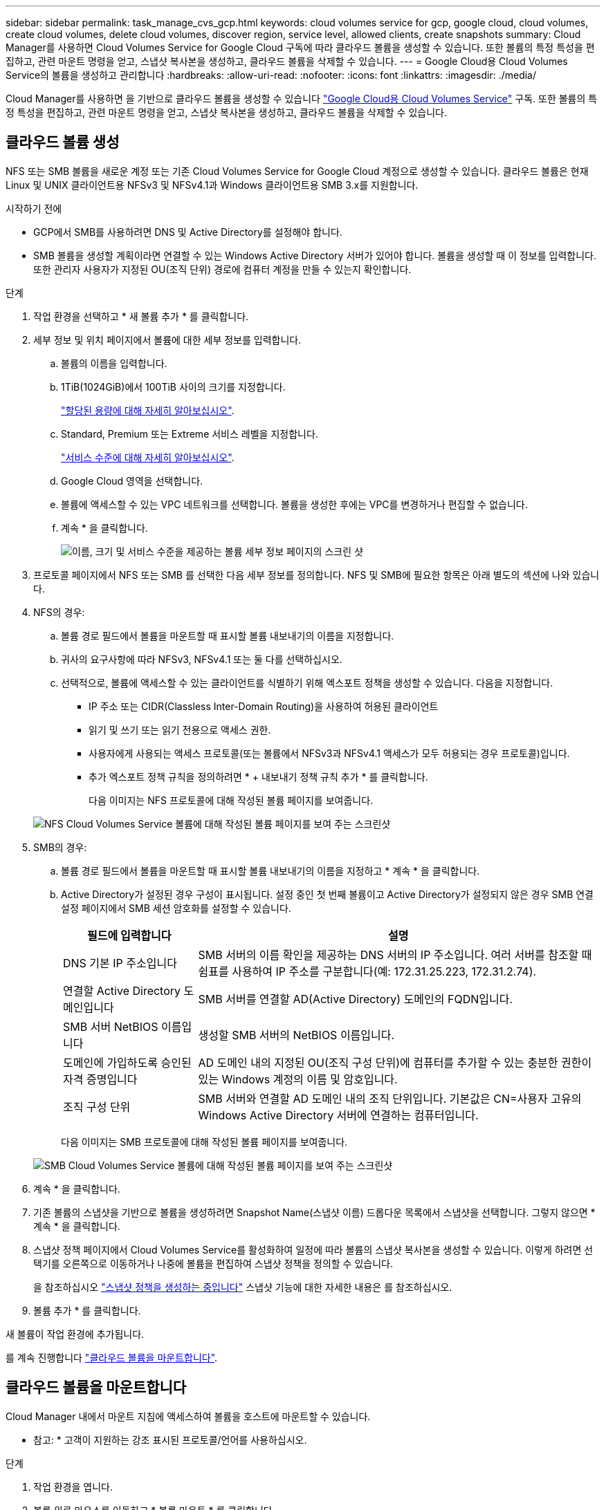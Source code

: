 ---
sidebar: sidebar 
permalink: task_manage_cvs_gcp.html 
keywords: cloud volumes service for gcp, google cloud, cloud volumes, create cloud volumes, delete cloud volumes, discover region, service level, allowed clients, create snapshots 
summary: Cloud Manager를 사용하면 Cloud Volumes Service for Google Cloud 구독에 따라 클라우드 볼륨을 생성할 수 있습니다. 또한 볼륨의 특정 특성을 편집하고, 관련 마운트 명령을 얻고, 스냅샷 복사본을 생성하고, 클라우드 볼륨을 삭제할 수 있습니다. 
---
= Google Cloud용 Cloud Volumes Service의 볼륨을 생성하고 관리합니다
:hardbreaks:
:allow-uri-read: 
:nofooter: 
:icons: font
:linkattrs: 
:imagesdir: ./media/


[role="lead"]
Cloud Manager를 사용하면 을 기반으로 클라우드 볼륨을 생성할 수 있습니다 link:https://console.cloud.google.com/marketplace/product/endpoints/cloudvolumesgcp-api.netapp.com?q=cloud%20volumes%20service["Google Cloud용 Cloud Volumes Service"^] 구독. 또한 볼륨의 특정 특성을 편집하고, 관련 마운트 명령을 얻고, 스냅샷 복사본을 생성하고, 클라우드 볼륨을 삭제할 수 있습니다.



== 클라우드 볼륨 생성

NFS 또는 SMB 볼륨을 새로운 계정 또는 기존 Cloud Volumes Service for Google Cloud 계정으로 생성할 수 있습니다. 클라우드 볼륨은 현재 Linux 및 UNIX 클라이언트용 NFSv3 및 NFSv4.1과 Windows 클라이언트용 SMB 3.x를 지원합니다.

.시작하기 전에
* GCP에서 SMB를 사용하려면 DNS 및 Active Directory를 설정해야 합니다.
* SMB 볼륨을 생성할 계획이라면 연결할 수 있는 Windows Active Directory 서버가 있어야 합니다. 볼륨을 생성할 때 이 정보를 입력합니다. 또한 관리자 사용자가 지정된 OU(조직 단위) 경로에 컴퓨터 계정을 만들 수 있는지 확인합니다.


.단계
. 작업 환경을 선택하고 * 새 볼륨 추가 * 를 클릭합니다.
. 세부 정보 및 위치 페이지에서 볼륨에 대한 세부 정보를 입력합니다.
+
.. 볼륨의 이름을 입력합니다.
.. 1TiB(1024GiB)에서 100TiB 사이의 크기를 지정합니다.
+
link:https://cloud.google.com/solutions/partners/netapp-cloud-volumes/selecting-the-appropriate-service-level-and-allocated-capacity-for-netapp-cloud-volumes-service#allocated_capacity["할당된 용량에 대해 자세히 알아보십시오"^].

.. Standard, Premium 또는 Extreme 서비스 레벨을 지정합니다.
+
link:https://cloud.google.com/solutions/partners/netapp-cloud-volumes/selecting-the-appropriate-service-level-and-allocated-capacity-for-netapp-cloud-volumes-service#service_levels["서비스 수준에 대해 자세히 알아보십시오"^].

.. Google Cloud 영역을 선택합니다.
.. 볼륨에 액세스할 수 있는 VPC 네트워크를 선택합니다. 볼륨을 생성한 후에는 VPC를 변경하거나 편집할 수 없습니다.
.. 계속 * 을 클릭합니다.
+
image:screenshot_cvs_gcp_vol_details_page.png["이름, 크기 및 서비스 수준을 제공하는 볼륨 세부 정보 페이지의 스크린 샷"]



. 프로토콜 페이지에서 NFS 또는 SMB 를 선택한 다음 세부 정보를 정의합니다. NFS 및 SMB에 필요한 항목은 아래 별도의 섹션에 나와 있습니다.
. NFS의 경우:
+
.. 볼륨 경로 필드에서 볼륨을 마운트할 때 표시할 볼륨 내보내기의 이름을 지정합니다.
.. 귀사의 요구사항에 따라 NFSv3, NFSv4.1 또는 둘 다를 선택하십시오.
.. 선택적으로, 볼륨에 액세스할 수 있는 클라이언트를 식별하기 위해 엑스포트 정책을 생성할 수 있습니다. 다음을 지정합니다.
+
*** IP 주소 또는 CIDR(Classless Inter-Domain Routing)을 사용하여 허용된 클라이언트
*** 읽기 및 쓰기 또는 읽기 전용으로 액세스 권한.
*** 사용자에게 사용되는 액세스 프로토콜(또는 볼륨에서 NFSv3과 NFSv4.1 액세스가 모두 허용되는 경우 프로토콜)입니다.
*** 추가 엑스포트 정책 규칙을 정의하려면 * + 내보내기 정책 규칙 추가 * 를 클릭합니다.
+
다음 이미지는 NFS 프로토콜에 대해 작성된 볼륨 페이지를 보여줍니다.

+
image:screenshot_cvs_gcp_nfs_details.png["NFS Cloud Volumes Service 볼륨에 대해 작성된 볼륨 페이지를 보여 주는 스크린샷"]





. SMB의 경우:
+
.. 볼륨 경로 필드에서 볼륨을 마운트할 때 표시할 볼륨 내보내기의 이름을 지정하고 * 계속 * 을 클릭합니다.
.. Active Directory가 설정된 경우 구성이 표시됩니다. 설정 중인 첫 번째 볼륨이고 Active Directory가 설정되지 않은 경우 SMB 연결 설정 페이지에서 SMB 세션 암호화를 설정할 수 있습니다.
+
[cols="25,75"]
|===
| 필드에 입력합니다 | 설명 


| DNS 기본 IP 주소입니다 | SMB 서버의 이름 확인을 제공하는 DNS 서버의 IP 주소입니다. 여러 서버를 참조할 때 쉼표를 사용하여 IP 주소를 구분합니다(예: 172.31.25.223, 172.31.2.74). 


| 연결할 Active Directory 도메인입니다 | SMB 서버를 연결할 AD(Active Directory) 도메인의 FQDN입니다. 


| SMB 서버 NetBIOS 이름입니다 | 생성할 SMB 서버의 NetBIOS 이름입니다. 


| 도메인에 가입하도록 승인된 자격 증명입니다 | AD 도메인 내의 지정된 OU(조직 구성 단위)에 컴퓨터를 추가할 수 있는 충분한 권한이 있는 Windows 계정의 이름 및 암호입니다. 


| 조직 구성 단위 | SMB 서버와 연결할 AD 도메인 내의 조직 단위입니다. 기본값은 CN=사용자 고유의 Windows Active Directory 서버에 연결하는 컴퓨터입니다. 
|===
+
다음 이미지는 SMB 프로토콜에 대해 작성된 볼륨 페이지를 보여줍니다.

+
image:screenshot_cvs_smb_details.png["SMB Cloud Volumes Service 볼륨에 대해 작성된 볼륨 페이지를 보여 주는 스크린샷"]



. 계속 * 을 클릭합니다.
. 기존 볼륨의 스냅샷을 기반으로 볼륨을 생성하려면 Snapshot Name(스냅샷 이름) 드롭다운 목록에서 스냅샷을 선택합니다. 그렇지 않으면 * 계속 * 을 클릭합니다.
. 스냅샷 정책 페이지에서 Cloud Volumes Service를 활성화하여 일정에 따라 볼륨의 스냅샷 복사본을 생성할 수 있습니다. 이렇게 하려면 선택기를 오른쪽으로 이동하거나 나중에 볼륨을 편집하여 스냅샷 정책을 정의할 수 있습니다.
+
을 참조하십시오 link:task_manage_cloud_volumes_gcp_snapshots.html#create_or_modify_a_snapshot_policy["스냅샷 정책을 생성하는 중입니다"^] 스냅샷 기능에 대한 자세한 내용은 를 참조하십시오.

. 볼륨 추가 * 를 클릭합니다.


새 볼륨이 작업 환경에 추가됩니다.

를 계속 진행합니다 link:task_manage_cvs_gcp.html#mount-the-cloud-volume["클라우드 볼륨을 마운트합니다"].



== 클라우드 볼륨을 마운트합니다

Cloud Manager 내에서 마운트 지침에 액세스하여 볼륨을 호스트에 마운트할 수 있습니다.

* 참고: * 고객이 지원하는 강조 표시된 프로토콜/언어를 사용하십시오.

.단계
. 작업 환경을 엽니다.
. 볼륨 위로 마우스를 이동하고 * 볼륨 마운트 * 를 클릭합니다.
+
NFS 및 SMB 볼륨은 해당 프로토콜의 마운트 지침을 표시합니다.

. 명령 위로 마우스를 가져가 클립보드에 복사하여 이 프로세스를 보다 쉽게 수행할 수 있습니다. 명령 끝에 대상 디렉토리/마운트 지점을 추가하기만 하면 됩니다.
+
* NFS 예: *

+
image:screenshot_cvs_aws_nfs_mount.png["NFS 볼륨에 대한 마운트 지침입니다"]

+
'rsize' 및 'wsize' 옵션에 의해 정의된 최대 I/O 크기는 1048576이지만 대부분의 사용 사례에서 65536이 권장되는 기본값입니다.

+
RS=<NFS_VERSION>' 옵션으로 버전을 지정하지 않으면 Linux 클라이언트는 기본적으로 NFSv4.1로 설정됩니다.

+
* SMB 예: *

+
image:screenshot_cvs_aws_smb_mount.png["SMB 볼륨에 대한 마운트 지침"]

. 인스턴스에 대한 마운트 지침에 따라 네트워크 드라이브를 매핑합니다.
+
마운트 지침의 단계를 완료한 후 클라우드 볼륨을 GCP 인스턴스에 마운트했습니다.





== 기존 볼륨 관리

스토리지 요구사항의 변화에 따라 기존 볼륨을 관리할 수 있습니다. 볼륨을 보고, 편집하고, 복원하고, 삭제할 수 있습니다.

.단계
. 작업 환경을 엽니다.
. 볼륨 위로 마우스를 이동합니다.
+
image:screenshot_cvs_gcp_volume_hover_menu.png["볼륨 작업을 수행할 수 있는 볼륨 가리키기 메뉴 스크린샷"]

. 볼륨 관리:
+
[cols="30,70"]
|===
| 작업 | 조치 


| 볼륨에 대한 정보를 봅니다 | 정보 * 를 클릭합니다. 


| 볼륨 편집(스냅샷 정책 포함)  a| 
.. 편집 * 을 클릭합니다.
.. 볼륨의 속성을 수정한 다음 * 업데이트 * 를 클릭합니다.




| NFS 또는 SMB 마운트 명령을 가져옵니다  a| 
.. 볼륨 마운트 * 를 클릭합니다.
.. 복사 * 를 클릭하여 명령을 복사합니다.




| 필요 시 스냅샷 복사본을 생성합니다  a| 
.. 스냅샷 복사본 생성 * 을 클릭합니다.
.. 필요한 경우 이름을 변경한 다음 * 만들기 * 를 클릭합니다.




| 볼륨을 스냅샷 복사본의 내용으로 교체합니다  a| 
.. 볼륨을 스냅샷으로 되돌리기 * 를 클릭합니다.
.. 스냅샷 복사본을 선택하고 * 복원 * 을 클릭합니다.




| 스냅샷 복사본을 삭제합니다  a| 
.. 스냅샷 복사본 삭제 * 를 클릭합니다.
.. 스냅샷을 선택하고 * Delete * 를 클릭합니다.
.. 확인 메시지가 나타나면 * 삭제 * 를 다시 클릭합니다.




| 볼륨을 삭제합니다  a| 
.. 모든 클라이언트에서 볼륨을 마운트 해제합니다.
+
*** Linux 클라이언트의 경우 'umount' 명령을 사용합니다.
*** Windows 클라이언트에서 * 네트워크 드라이브 연결 해제 * 를 클릭합니다.


.. 볼륨을 선택한 다음 * 삭제 * 를 클릭합니다.
.. 확인하려면 * 삭제 * 를 다시 클릭합니다.


|===




== Cloud Manager에서 Cloud Volumes Service를 제거합니다

Cloud Volumes Service for Google Cloud 구독과 Cloud Manager에서 모든 기존 볼륨을 제거할 수 있습니다. 볼륨은 삭제되지 않으며 Cloud Manager 인터페이스에서 방금 제거됩니다.

.단계
. 작업 환경을 엽니다.
. 를 클릭합니다 image:screenshot_gallery_options.gif[""] 단추를 클릭하고 <Cloud Volumes Service 제거>*를 클릭합니다.
. 확인 대화 상자에서 * 제거 * 를 클릭합니다.




== Active Directory 구성을 관리합니다

DNS 서버 또는 Active Directory 도메인을 변경하는 경우 Cloud Volumes Services에서 SMB 서버를 수정하여 스토리지에서 계속 클라이언트에 스토리지를 제공할 수 있도록 해야 합니다.

.단계
. 작업 환경을 엽니다.
. 를 클릭합니다 image:screenshot_gallery_options.gif[""] 버튼을 클릭하고 * Active Directory 관리 * 를 클릭합니다. Active Directory가 구성되어 있지 않은 경우 지금 추가할 수 있습니다. 설정이 구성되어 있으면 를 사용하여 설정을 수정하거나 삭제할 수 있습니다 image:screenshot_gallery_options.gif[""] 단추를 클릭합니다.
. SMB 서버에 대한 설정을 지정합니다.
+
[cols="25,75"]
|===
| 필드에 입력합니다 | 설명 


| DNS 기본 IP 주소입니다 | SMB 서버의 이름 확인을 제공하는 DNS 서버의 IP 주소입니다. 여러 서버를 참조할 때 쉼표를 사용하여 IP 주소를 구분합니다(예: 172.31.25.223, 172.31.2.74). 


| 연결할 Active Directory 도메인입니다 | SMB 서버를 연결할 AD(Active Directory) 도메인의 FQDN입니다. 


| SMB 서버 NetBIOS 이름입니다 | 생성할 SMB 서버의 NetBIOS 이름입니다. 


| 도메인에 가입하도록 승인된 자격 증명입니다 | AD 도메인 내의 지정된 OU(조직 구성 단위)에 컴퓨터를 추가할 수 있는 충분한 권한이 있는 Windows 계정의 이름 및 암호입니다. 


| 조직 구성 단위 | SMB 서버와 연결할 AD 도메인 내의 조직 단위입니다. 기본값은 CN=사용자 고유의 Windows Active Directory 서버에 연결하는 컴퓨터입니다. 
|===
. 설정을 저장하려면 * 저장 * 을 클릭합니다.


